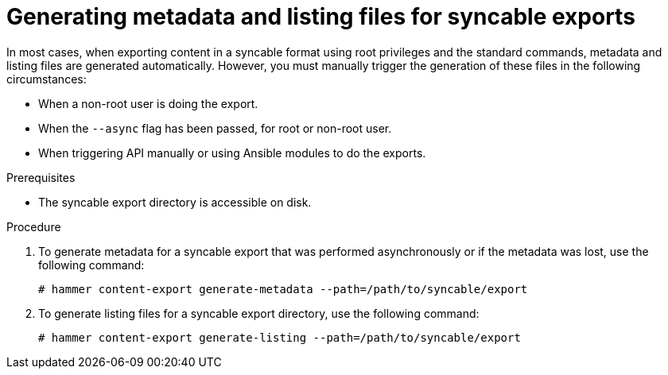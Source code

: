 [id="generating-metadata-and-listing-files-for-syncable-exports_{context}"]
= Generating metadata and listing files for syncable exports

In most cases, when exporting content in a syncable format using root privileges and the standard commands, metadata and listing files are generated automatically. However, you must manually trigger the generation of these files in the following circumstances:

* When a non-root user is doing the export.
* When the `--async` flag has been passed, for root or non-root user.
* When triggering API manually or using Ansible modules to do the exports.

.Prerequisites
* The syncable export directory is accessible on disk.

.Procedure
. To generate metadata for a syncable export that was performed asynchronously or if the metadata was lost, use the following command:
+
[options="nowrap" subs="+quotes"]
----
# hammer content-export generate-metadata --path=/path/to/syncable/export
----
+
. To generate listing files for a syncable export directory, use the following command:
+
[options="nowrap" subs="+quotes"]
----
# hammer content-export generate-listing --path=/path/to/syncable/export
----
